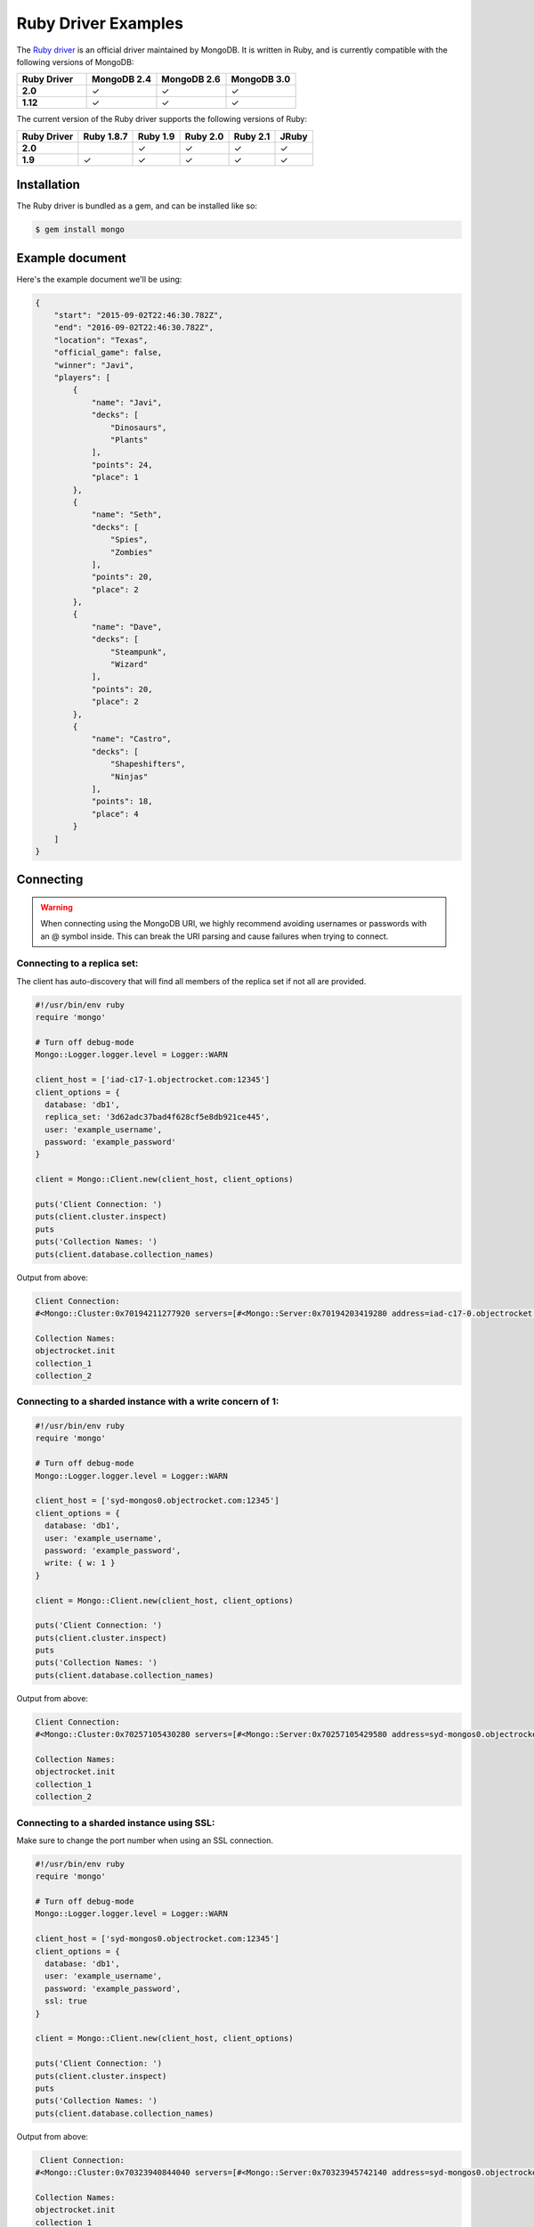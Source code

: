 Ruby Driver Examples
====================

.. |checkmark| unicode:: U+2713

The `Ruby driver <https://github.com/mongodb/mongo-ruby-driver>`_ is an official driver maintained by MongoDB. It is written in Ruby, and is currently compatible with the following versions of MongoDB:

.. list-table::
   :header-rows: 1
   :stub-columns: 1
   :widths: 25 25 25 25
   :class: compatibility

   * - Ruby Driver
     - MongoDB 2.4
     - MongoDB 2.6
     - MongoDB 3.0

   * - 2.0
     - |checkmark|
     - |checkmark|
     - |checkmark|

   * - 1.12
     - |checkmark|
     - |checkmark|
     - |checkmark|

The current version of the Ruby driver supports the following versions of Ruby:

.. list-table::
   :header-rows: 1
   :stub-columns: 1
   :class: compatibility

   * - Ruby Driver 
     - Ruby 1.8.7
     - Ruby 1.9
     - Ruby 2.0
     - Ruby 2.1
     - JRuby

   * - 2.0
     - 
     - |checkmark|
     - |checkmark|
     - |checkmark|
     - |checkmark|

   * - 1.9
     - |checkmark|
     - |checkmark|
     - |checkmark|
     - |checkmark|
     - |checkmark|

Installation
------------

The Ruby driver is bundled as a gem, and can be installed like so:

.. code-block:: bash

   $ gem install mongo


Example document
----------------

Here's the example document we'll be using:

.. code-block:: javascript

   {
       "start": "2015-09-02T22:46:30.782Z",
       "end": "2016-09-02T22:46:30.782Z",
       "location": "Texas",
       "official_game": false,
       "winner": "Javi",
       "players": [
           {
               "name": "Javi",
               "decks": [
                   "Dinosaurs",
                   "Plants"
               ],
               "points": 24,
               "place": 1
           },
           {
               "name": "Seth",
               "decks": [
                   "Spies",
                   "Zombies"
               ],
               "points": 20,
               "place": 2
           },
           {
               "name": "Dave",
               "decks": [
                   "Steampunk",
                   "Wizard"
               ],
               "points": 20,
               "place": 2
           },
           {
               "name": "Castro",
               "decks": [
                   "Shapeshifters",
                   "Ninjas"
               ],
               "points": 18,
               "place": 4
           }
       ]
   }

Connecting
----------

.. warning::

    When connecting using the MongoDB URI, we highly recommend avoiding usernames or passwords with an @ symbol inside.
    This can break the URI parsing and cause failures when trying to connect.

Connecting to a replica set:
~~~~~~~~~~~~~~~~~~~~~~~~~~~~

The client has auto-discovery that will find all members of the replica set if not all are provided.

.. code-block:: ruby

   #!/usr/bin/env ruby
   require 'mongo'
   
   # Turn off debug-mode
   Mongo::Logger.logger.level = Logger::WARN
   
   client_host = ['iad-c17-1.objectrocket.com:12345']
   client_options = {
     database: 'db1',
     replica_set: '3d62adc37bad4f628cf5e8db921ce445',
     user: 'example_username',
     password: 'example_password'
   }
   
   client = Mongo::Client.new(client_host, client_options)
   
   puts('Client Connection: ')
   puts(client.cluster.inspect)
   puts
   puts('Collection Names: ')
   puts(client.database.collection_names)

Output from above:

.. code-block:: bash

   Client Connection:
   #<Mongo::Cluster:0x70194211277920 servers=[#<Mongo::Server:0x70194203419280 address=iad-c17-0.objectrocket.com:12345>, #<Mongo::Server:0x70194203425760 address=iad-c17-1.objectrocket.com:49022>] topology=Replica Set>
   
   Collection Names:
   objectrocket.init
   collection_1
   collection_2

Connecting to a sharded instance with a write concern of 1:
~~~~~~~~~~~~~~~~~~~~~~~~~~~~~~~~~~~~~~~~~~~~~~~~~~~~~~~~~~~

.. code-block:: ruby

   #!/usr/bin/env ruby
   require 'mongo'
   
   # Turn off debug-mode
   Mongo::Logger.logger.level = Logger::WARN
   
   client_host = ['syd-mongos0.objectrocket.com:12345']
   client_options = {
     database: 'db1',
     user: 'example_username',
     password: 'example_password',
     write: { w: 1 }
   }
   
   client = Mongo::Client.new(client_host, client_options)
   
   puts('Client Connection: ')
   puts(client.cluster.inspect)
   puts
   puts('Collection Names: ')
   puts(client.database.collection_names)

Output from above:

.. code-block:: bash

  Client Connection:
  #<Mongo::Cluster:0x70257105430280 servers=[#<Mongo::Server:0x70257105429580 address=syd-mongos0.objectrocket.com:12345>] topology=Sharded>

  Collection Names:
  objectrocket.init
  collection_1
  collection_2

Connecting to a sharded instance using SSL:
~~~~~~~~~~~~~~~~~~~~~~~~~~~~~~~~~~~~~~~~~~~

Make sure to change the port number when using an SSL connection.

.. code-block:: ruby

   #!/usr/bin/env ruby
   require 'mongo'
   
   # Turn off debug-mode
   Mongo::Logger.logger.level = Logger::WARN
   
   client_host = ['syd-mongos0.objectrocket.com:12345']
   client_options = {
     database: 'db1',
     user: 'example_username',
     password: 'example_password',
     ssl: true
   }
   
   client = Mongo::Client.new(client_host, client_options)
   
   puts('Client Connection: ')
   puts(client.cluster.inspect)
   puts
   puts('Collection Names: ')
   puts(client.database.collection_names)

Output from above:

.. code-block:: bash

   Client Connection:
  #<Mongo::Cluster:0x70323940844040 servers=[#<Mongo::Server:0x70323945742140 address=syd-mongos0.objectrocket.com:12345>] topology=Sharded>

  Collection Names:
  objectrocket.init
  collection_1
  collection_2

Creating a document
-------------------

Creating and inserting a document:

.. code-block:: ruby

   #!/usr/bin/env ruby
   require 'mongo'
   
   # Turn off debug-mode
   Mongo::Logger.logger.level = Logger::WARN
   
   client_host = ['iad-c17-1.objectrocket.com:12345']
   client_options = {
     database: 'db1',
     user: 'example_username',
     password: 'example_password'
   }
   
   client = Mongo::Client.new(client_host, client_options)
  
   example_doc = {
     "start": "2015-09-02T22:46:30.782Z",
     "end": "2016-09-02T22:46:30.782Z",
     "location": "Texas",
     "official_game": false,
     "winner": "Javi",
     "players": [
       {
         "name": "Javi",
         "decks": [
           "Dinosaurs",
           "Plants"
         ],
         "points": 24,
         "place": 1
       },
       {
         "name": "Seth",
         "decks": [
           "Spies",
           "Zombies"
         ],
         "points": 20,
         "place": 2
       },
       {
         "name": "Dave",
         "decks": [
           "Steampunk",
           "Wizard"
         ],
         "points": 20,
         "place": 2
       },
       {
         "name": "Castro",
         "decks": [
           "Shapeshifters",
           "Ninjas"
         ],
         "points": 18,
         "place": 4
       }
     ]
   }
   
   # Insert our example_doc
   result = client[:pokemon].insert_one(example_doc)
   
   puts("There was #{result.n} document inserted")
   puts("The _id of the new document is: #{result.inserted_id}")

Output from above:

.. code-block:: bash

   There was 1 document inserted
   The _id of the new document is: 55e8a17b4d61639133000000

Reading documents
-----------------

Finding documents with a specific field:

.. code-block:: ruby

   #!/usr/bin/env ruby
   require 'mongo'
   require 'neatjson'
   
   # Turn off debug-mode
   Mongo::Logger.logger.level = Logger::WARN
   
   client_host = ['iad-c17-1.objectrocket.com:12345']
   client_options = {
     database: 'db1',
     user: 'example_username',
     password: 'example_password'
   }
   
   client = Mongo::Client.new(client_host, client_options)
   
   # Find the documents that match our query below
   result = client[:pokemon].find({"winner":"Javi"})
   
   # Iterate through each of the results
   result.each do |document|
     puts JSON.neat_generate(document)
   end

Output from above:

.. code-block:: bash

   {
     "start":"2015-09-02T22:46:30.782Z",
     "end":"2016-09-02T22:46:30.782Z",
     "location":"Texas",
     "official_game":false,
     "winner":"Javi",
     "players":[
       {"name":"Javi","decks":["Dinosaurs","Plants"],"points":24,"place":1},
       {"name":"Seth","decks":["Spies","Zombies"],"points":20,"place":2},
       {"name":"Dave","decks":["Steampunk","Wizard"],"points":20,"place":2},
       {"name":"Castro","decks":["Shapeshifters","Ninjas"],"points":18,"place":4}
     ],
     "_id":{  "$oid":"55e8a02f4d616390ce000000"}
   }

Updating a document
-------------------

Updating a document:

.. code-block:: ruby

   #!/usr/bin/env ruby
   require 'mongo'
   require 'neatjson'
   
   # Turn off debug-mode
   Mongo::Logger.logger.level = Logger::WARN
   
   client_host = ['iad-c17-1.objectrocket.com:12345']
   client_options = {
     database: 'db1',
     user: 'example_username',
     password: 'example_password'
   }
   
   client = Mongo::Client.new(client_host, client_options)
   
   # Update the document that matches our query below
   result = client[:dont_tell_me_what_to_do].find(winner: 'Javi').update_one('$set' => { winner: 'Seth' })
   
   # Iterate through each of the results
   result.each do |document|
     puts JSON.neat_generate(document)
   end

Output from above:

.. code-block:: bash

   {
     "ok":1,
     "nModified":1,
     "n":1,
     "lastOp":{  "t":1441313472,  "i":1},
     "electionId":{  "$oid":"55e73f85fcfd98f64182f341"}
   }

Deleting a document
-------------------

Deleting a document:

.. code-block:: ruby

   #!/usr/bin/env ruby
   require 'mongo'
   require 'neatjson'
   
   # Turn off debug-mode
   Mongo::Logger.logger.level = Logger::WARN
   
   client_host = ['iad-c17-1.objectrocket.com:12345']
   client_options = {
     database: 'db1',
     user: 'example_username',
     password: 'example_password'
   }
   
   client = Mongo::Client.new(client_host, client_options)
   
   # Delete the document that matches our query below
   result = client[:dont_tell_me_what_to_do].find(winner: 'Seth').delete_one
   
   # Iterate through each of the results
   result.each do |document|
     puts JSON.neat_generate(document)
   end

Output from above:

.. code-block:: bash

   {
     "ok":1,
     "n":1,
     "lastOp":{  "t":1441313712,  "i":1},
     "electionId":{  "$oid":"55e73f85fcfd98f64182f341"}
   }

Additional reading
------------------

If you need more help with the Ruby driver, links to official documentation are below:

* `Ruby Driver API Documentation <http://api.mongodb.org/ruby/>`_
* `MongoDB Ruby Driver Tutorial <http://docs.mongodb.org/ecosystem/tutorial/ruby-driver-tutorial/>`_
* `Ruby Driver Documentation <http://docs.mongodb.org/ecosystem/drivers/ruby/>`_
* `Ruby Driver Github <https://github.com/mongodb/mongo-ruby-driver>`_

As always, if you have any questions, please don't hesitate to reach out to our `support team <mailto:support@objectrocket.com>`_!
